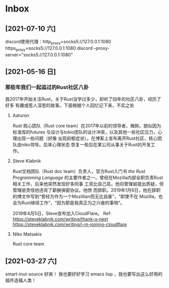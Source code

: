 * Inbox
** [2021-07-10 六]
discord使用代理：http_proxy=socks5://127.0.0.1:1080 https_proxy=socks5://127.0.0.1:1080 discord --proxy-server="socks5://127.0.0.1:1080"

** [2021-05-16 日]
*** 那些年我们一起追过的Rust社区八卦
我2017年开始关注Rust，关于Rust没学过多少，却听了四年的社区八卦，经历了好多
有趣或惹人深思的故事。下面根据个人回忆记下来，不实之处
**** Aaturon
Rust 核心团队（Rust core team）在2017年以前的领导者，微胖。貌似因为标准库的futures
与设计与tokio团队的设计冲突，以及其他一些社区压力，心理出现一些问题（好像
出现抑郁症状）。在博客上宣布离开Rust社区，核心团队由niko领导。后来心理状态
恢复一些后在某公司从事关于Rust的开发工作。

**** Steve Klabnik
Rust文档团队（Rust doc team）负责人，官方Rust入门书 /the Rust Programming Language/
的主要作者之一。曾经在Mozilla内部全职负责Rust相关工作，后来他突然发现好多同事
工资比自己高，他向管理层提出质疑，但管理层责怪他违背了薪酬保密协议。他愤
而辞职。2019年1月6日，他在辞职的博文中写到“曾经为作为一个Mozillian而无比自豪”，“即使不在
Mozilla，也会为Rust继续工作”，“因为那是我真正为之兴奋的事物”。

2019年4月5日，Steve宣布加入CloudFlare。
Ref:
https://steveklabnik.com/writing/thank-u-next
https://steveklabnik.com/writing/i-m-joining-cloudflare

**** Niko Matsakis
Rust  core team


** [2021-03-27 六]
smart-inut-source 好爽！
我也要好好学习 emacs lisp ，我也要写出这么好用的插件造福人类！
